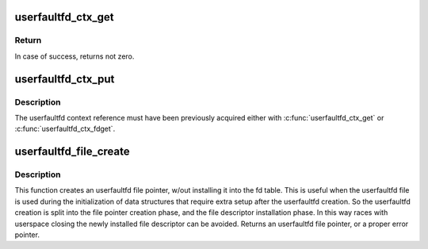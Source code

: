 .. -*- coding: utf-8; mode: rst -*-
.. src-file: fs/userfaultfd.c

.. _`userfaultfd_ctx_get`:

userfaultfd_ctx_get
===================

.. c:function:: void userfaultfd_ctx_get(struct userfaultfd_ctx *ctx)

    Acquires a reference to the internal userfaultfd context.

    :param struct userfaultfd_ctx \*ctx:
        [in] Pointer to the userfaultfd context.

.. _`userfaultfd_ctx_get.return`:

Return
------

In case of success, returns not zero.

.. _`userfaultfd_ctx_put`:

userfaultfd_ctx_put
===================

.. c:function:: void userfaultfd_ctx_put(struct userfaultfd_ctx *ctx)

    Releases a reference to the internal userfaultfd context.

    :param struct userfaultfd_ctx \*ctx:
        [in] Pointer to userfaultfd context.

.. _`userfaultfd_ctx_put.description`:

Description
-----------

The userfaultfd context reference must have been previously acquired either
with \ :c:func:`userfaultfd_ctx_get`\  or \ :c:func:`userfaultfd_ctx_fdget`\ .

.. _`userfaultfd_file_create`:

userfaultfd_file_create
=======================

.. c:function:: struct file *userfaultfd_file_create(int flags)

    Creates an userfaultfd file pointer.

    :param int flags:
        Flags for the userfaultfd file.

.. _`userfaultfd_file_create.description`:

Description
-----------

This function creates an userfaultfd file pointer, w/out installing
it into the fd table. This is useful when the userfaultfd file is
used during the initialization of data structures that require
extra setup after the userfaultfd creation. So the userfaultfd
creation is split into the file pointer creation phase, and the
file descriptor installation phase.  In this way races with
userspace closing the newly installed file descriptor can be
avoided.  Returns an userfaultfd file pointer, or a proper error
pointer.

.. This file was automatic generated / don't edit.

